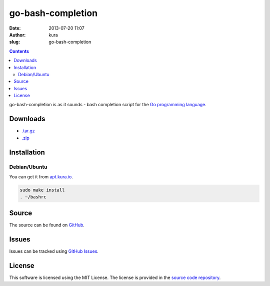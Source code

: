 go-bash-completion
##################
:date: 2013-07-20 11:07
:author: kura
:slug: go-bash-completion

.. contents::

go-bash-completion is as it sounds - bash completion
script for the `Go programming language <http://golang.org/>`_.

Downloads
=========

- `.tar.gz <https://github.com/kura/go-bash-completion/tarball/master>`_
- `.zip <https://github.com/kura/go-bash-completion/zipball/master>`_

Installation
============

Debian/Ubuntu
-------------

You can get it from `apt.kura.io <https://kura.io/apt.kura.io/>`__.

.. code:: bash

    sudo make install
    . ~/bashrc

Source
======

The source can be found on `GitHub
<https://github.com/kura/go-bash-completion>`_.

Issues
======

Issues can be tracked using `GitHub Issues
<https://github.com/kura/go-bash-completion/issues>`_.

License
=======

This software is licensed using the MIT License.
The license is provided in the `source code repository
<https://github.com/kura/go-bash-completion/blob/master/LICENSE>`_.
